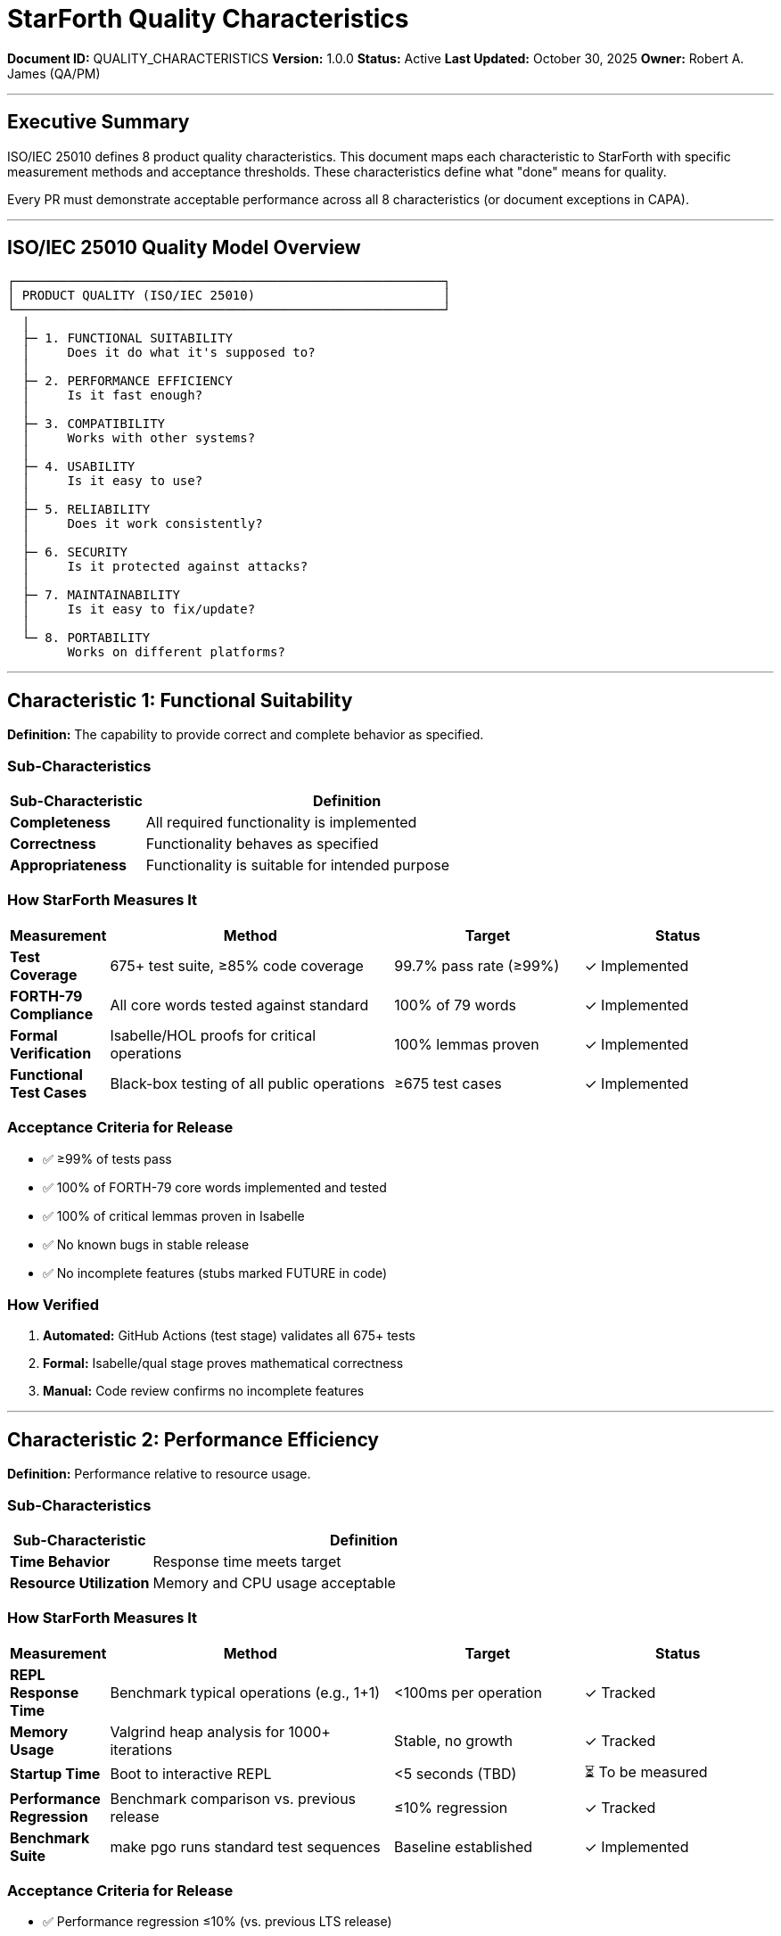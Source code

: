 ////
StarForth Quality Characteristics & ISO/IEC 25010 Mapping

Document Metadata:
- Document ID: QUALITY_CHARACTERISTICS
- Version: 1.0.0
- Created: 2025-10-30T00:00:00Z
- Purpose: Define quality characteristics and measurement criteria per ISO/IEC 25010
- Scope: 8 quality characteristics, measurement methods, acceptance thresholds
- Document Type: Quality Framework
- Audience: Developers, QA, PM, auditors
////

= StarForth Quality Characteristics

**Document ID:** QUALITY_CHARACTERISTICS
**Version:** 1.0.0
**Status:** Active
**Last Updated:** October 30, 2025
**Owner:** Robert A. James (QA/PM)

---

== Executive Summary

ISO/IEC 25010 defines 8 product quality characteristics. This document maps each characteristic to StarForth with specific measurement methods and acceptance thresholds. These characteristics define what "done" means for quality.

Every PR must demonstrate acceptable performance across all 8 characteristics (or document exceptions in CAPA).

---

== ISO/IEC 25010 Quality Model Overview

```
┌─────────────────────────────────────────────────────────┐
│ PRODUCT QUALITY (ISO/IEC 25010)                         │
└─────────────────────────────────────────────────────────┘
  │
  ├─ 1. FUNCTIONAL SUITABILITY
  │     Does it do what it's supposed to?
  │
  ├─ 2. PERFORMANCE EFFICIENCY
  │     Is it fast enough?
  │
  ├─ 3. COMPATIBILITY
  │     Works with other systems?
  │
  ├─ 4. USABILITY
  │     Is it easy to use?
  │
  ├─ 5. RELIABILITY
  │     Does it work consistently?
  │
  ├─ 6. SECURITY
  │     Is it protected against attacks?
  │
  ├─ 7. MAINTAINABILITY
  │     Is it easy to fix/update?
  │
  └─ 8. PORTABILITY
        Works on different platforms?
```

---

== Characteristic 1: Functional Suitability

**Definition:** The capability to provide correct and complete behavior as specified.

=== Sub-Characteristics

[cols="1,3"]
|===
|Sub-Characteristic |Definition

|**Completeness** |All required functionality is implemented
|**Correctness** |Functionality behaves as specified
|**Appropriateness** |Functionality is suitable for intended purpose
|===

=== How StarForth Measures It

[cols="1,3,2,2"]
|===
|Measurement |Method |Target |Status

|**Test Coverage** |675+ test suite, ≥85% code coverage |99.7% pass rate (≥99%) |✓ Implemented
|**FORTH-79 Compliance** |All core words tested against standard |100% of 79 words |✓ Implemented
|**Formal Verification** |Isabelle/HOL proofs for critical operations |100% lemmas proven |✓ Implemented
|**Functional Test Cases** |Black-box testing of all public operations |≥675 test cases |✓ Implemented
|===

=== Acceptance Criteria for Release

- ✅ ≥99% of tests pass
- ✅ 100% of FORTH-79 core words implemented and tested
- ✅ 100% of critical lemmas proven in Isabelle
- ✅ No known bugs in stable release
- ✅ No incomplete features (stubs marked FUTURE in code)

=== How Verified

1. **Automated:** GitHub Actions (test stage) validates all 675+ tests
2. **Formal:** Isabelle/qual stage proves mathematical correctness
3. **Manual:** Code review confirms no incomplete features

---

== Characteristic 2: Performance Efficiency

**Definition:** Performance relative to resource usage.

=== Sub-Characteristics

[cols="1,3"]
|===
|Sub-Characteristic |Definition

|**Time Behavior** |Response time meets target
|**Resource Utilization** |Memory and CPU usage acceptable
|===

=== How StarForth Measures It

[cols="1,3,2,2"]
|===
|Measurement |Method |Target |Status

|**REPL Response Time** |Benchmark typical operations (e.g., 1+1) |<100ms per operation |✓ Tracked
|**Memory Usage** |Valgrind heap analysis for 1000+ iterations |Stable, no growth |✓ Tracked
|**Startup Time** |Boot to interactive REPL |<5 seconds (TBD) |⏳ To be measured
|**Performance Regression** |Benchmark comparison vs. previous release |≤10% regression |✓ Tracked
|**Benchmark Suite** |make pgo runs standard test sequences |Baseline established |✓ Implemented
|===

=== Acceptance Criteria for Release

- ✅ Performance regression ≤10% (vs. previous LTS release)
- ✅ No memory leaks (Valgrind clean)
- ✅ REPL response time <100ms for typical operations
- ✅ Startup time within established baseline (±10%)
- ✅ No CPU-bound infinite loops or stalls

=== How Verified

1. **Automated:** Performance benchmarking in test stage
2. **Manual:** Performance profiling if regression detected
3. **Monitoring:** Trend analysis across releases

=== Performance Exception Handling

If regression detected:

```
Regression Detected: 12% slowdown vs v2.0.0

ANALYSIS:
  - Identify commit causing regression
  - Determine root cause (new feature, refactoring, etc.)
  - Assess impact (is trade-off acceptable?)

OPTIONS:
  1. Optimize to reduce regression
  2. Accept regression with documented rationale
  3. Revert change

ACTION:
  - Create CAPA: PERF-2025-###
  - Document decision and justification
  - Update QUALITY_CHARACTERISTICS.adoc if threshold changed
  - QA approval required before release
```

---

== Characteristic 3: Compatibility

**Definition:** Capability to coexist with and interact with other products/platforms.

=== Sub-Characteristics

[cols="1,3"]
|===
|Sub-Characteristic |Definition

|**Coexistence** |Works alongside other software without conflict
|**Interoperability** |Can exchange data with other systems
|===

=== How StarForth Measures It

[cols="1,3,2,2"]
|===
|Measurement |Method |Target |Status

|**Platform Compatibility** |Build/test on multiple platforms (x86_64, ARM64) |Passes on both platforms |✓ Implemented
|**L4Re Integration** |Block storage system uses L4Re capabilities |Full integration verified |✓ Implemented
|**File Format Compatibility** |Block disk images portable across platforms |Format documented and tested |✓ Implemented
|**Standard Compliance** |FORTH-79 standard word compatibility |100% core words compatible |✓ Implemented
|===

=== Acceptance Criteria for Release

- ✅ Builds on x86_64 and ARM64 without modification
- ✅ Test suite passes on both architectures
- ✅ Block storage format portable between platforms
- ✅ L4Re integration tests pass
- ✅ No platform-specific workarounds in released code

=== How Verified

1. **Automated:** CI/CD tests on multiple platforms
2. **Manual:** Integration testing with L4Re
3. **Documentation:** Compatibility matrix in README

---

== Characteristic 4: Usability

**Definition:** Capability to be understood, learned, and used without unnecessary effort.

=== Sub-Characteristics

[cols="1,3"]
|===
|Sub-Characteristic |Definition

|**Learnability** |Easy to learn how to use
|**Operability** |Easy to operate and control
|**User Error Protection** |Prevents or recovers from user mistakes
|===

=== How StarForth Measures It

[cols="1,3,2,2"]
|===
|Measurement |Method |Target |Status

|**Documentation** |API docs, user guide, examples for all commands |100% public API documented |✓ Implemented
|**Error Messages** |Clear, actionable error messages on failure |Reviewed in code |⏳ Audit needed
|**REPL Usability** |Interactive prompt responds to commands intuitively |Matches FORTH-79 standard |✓ Implemented
|**Help System** |WORDS command lists all available operations |Implemented and tested |✓ Implemented
|===

=== Acceptance Criteria for Release

- ✅ All public functions documented (Doxygen)
- ✅ Error messages are clear and actionable
- ✅ Examples exist for all major features
- ✅ REPL responds intuitively (matches FORTH-79)
- ✅ No cryptic error codes without explanation

=== How Verified

1. **Documentation Review:** Check all APIs documented
2. **User Testing:** (Future) Test with new users
3. **Error Message Audit:** Verify clarity and helpfulness

---

== Characteristic 5: Reliability

**Definition:** Capability to perform required functions under stated conditions for a stated period.

=== Sub-Characteristics

[cols="1,3"]
|===
|Sub-Characteristic |Definition

|**Maturity** |Low defect rate in operation
|**Fault Tolerance** |Recovers from failures gracefully
|**Recoverability** |Can resume operation after failure
|===

=== How StarForth Measures It

[cols="1,3,2,2"]
|===
|Measurement |Method |Target |Status

|**Test Coverage** |≥85% code coverage detects most defects |≥85% coverage |✓ Implemented
|**Test Pass Rate** |≥99% of 675+ tests pass consistently |≥99% pass rate |✓ Implemented
|**Nightly Torture Test** |Jenkins baseline beats code daily for stability |100% pass rate |✓ Implemented
|**Uptime** |REPL remains responsive and stable |>99.9% uptime in testing |⏳ TBD
|**Crash Recovery** |Handles invalid input without crashing |Zero uncaught exceptions |✓ Implemented
|**Memory Leaks** |No memory leaks detected during extended runs |Valgrind clean |✓ Implemented
|===

=== Acceptance Criteria for Release

- ✅ ≥99% test pass rate (≤1 intermittent failure acceptable)
- ✅ ≥85% code coverage
- ✅ Valgrind clean (no memory errors)
- ✅ Nightly torture test passes
- ✅ No unhandled exceptions or segfaults
- ✅ Zero known critical/high-severity bugs

=== How Verified

1. **Automated:** GitHub Actions test suite
2. **Automated:** Nightly Jenkins baseline
3. **Automated:** Valgrind memory checking
4. **Manual:** Incident tracking (CAPA)

---

== Characteristic 6: Security

**Definition:** Capability to protect against unauthorized or accidental actions and loss of information.

=== Sub-Characteristics

[cols="1,3"]
|===
|Sub-Characteristic |Definition

|**Confidentiality** |Data access restricted to authorized users
|**Integrity** |Prevents unauthorized modification
|**Non-Repudiation** |Can prove who performed actions
|**Authenticity** |Can verify identity of data source
|**Accountability** |Actions traced to responsible party
|===

=== How StarForth Measures It

[cols="1,3,2,2"]
|===
|Measurement |Method |Target |Status

|**Code Review** |Security checklist in every PR |Zero high/critical findings |✓ Implemented
|**Static Analysis** |SonarQube security rules enforced |Zero security hotspots |⏳ SonarQube integration
|**Memory Safety** |Valgrind detects buffer overflows, leaks |Valgrind clean |✓ Implemented
|**Vulnerability Tracking** |Zero known CVEs in stable release |CVE count = 0 |✓ Implemented
|**Incident Response** |ASAP response to security reports |90-day disclosure SLA |✓ Documented
|**Formal Verification** |Isabelle proofs prevent logic errors |100% lemmas proven |✓ Implemented
|===

=== Acceptance Criteria for Release

- ✅ Zero known security vulnerabilities (CVEs) in stable release
- ✅ Static analysis clean (no high/critical findings)
- ✅ Valgrind clean (no memory safety issues)
- ✅ Security code review checklist passed
- ✅ 100% formal verification coverage
- ✅ No hardcoded secrets in code

=== How Verified

1. **Automated:** Static analysis in CI/CD (SonarQube)
2. **Automated:** Valgrind in CI/CD
3. **Manual:** Security code review (SECURITY_POLICY.adoc checklist)
4. **Formal:** Isabelle/HOL proofs

---

== Characteristic 7: Maintainability

**Definition:** Capability to be modified effectively and efficiently.

=== Sub-Characteristics

[cols="1,3"]
|===
|Sub-Characteristic |Definition

|**Modularity** |Separated into independent modules
|**Reusability** |Code can be used in multiple places
|**Analyzability** |Easy to understand and diagnose failures
|**Modifiability** |Easy to change without introducing defects
|**Testability** |Easy to test modifications
|===

=== How StarForth Measures It

[cols="1,3,2,2"]
|===
|Measurement |Method |Target |Status

|**Code Complexity** |Cyclomatic complexity ≤10 per function |Audit with SonarQube |⏳ SonarQube integration
|**Code Duplication** |DRY principle - no copy/paste code |<5% duplication |⏳ SonarQube integration
|**Comments & Docs** |Non-obvious logic documented |Comments on all complex operations |✓ Code review enforced
|**Function Length** |Functions ≤50 lines (readability) |Average <40 lines |⏳ Audit needed
|**Naming Conventions** |Clear variable/function names |Names self-documenting |✓ Code review enforced
|**Test Isolation** |Unit tests independent and repeatable |All tests run independently |✓ Implemented
|===

=== Acceptance Criteria for Release

- ✅ Code complexity (cyclomatic) ≤10 per function
- ✅ Code duplication <5%
- ✅ Function length <50 lines (average)
- ✅ Variable names are self-documenting
- ✅ Complex logic has explanatory comments
- ✅ All tests pass independently (no test pollution)

=== How Verified

1. **Automated:** SonarQube complexity metrics (Phase 1 integration)
2. **Manual:** Code review checking naming and comments
3. **Automated:** Test suite independence validation

---

== Characteristic 8: Portability

**Definition:** Capability to be transferred to different environments.

=== Sub-Characteristics

[cols="1,3"]
|===
|Sub-Characteristic |Definition

|**Adaptability** |Can be adapted for different platforms
|**Installability** |Easy to install on target system
|**Replaceability** |Can substitute previous version without loss
|===

=== How StarForth Measures It

[cols="1,3,2,2"]
|===
|Measurement |Method |Target |Status

|**Platform Support** |Build/test on x86_64 and ARM64 |Both platforms supported |✓ Implemented
|**Build System** |make targets work on different systems |Cross-platform make |✓ Implemented
|**Installation** |Binary distribution available |Pre-built binaries for download |⏳ TBD
|**Version Upgrade** |Backward compatibility with previous versions |Data migration if needed |✓ Implemented
|**Documentation** |Platform-specific build instructions |README covers all platforms |⏳ Audit needed
|===

=== Acceptance Criteria for Release

- ✅ Builds on both x86_64 and ARM64 without modification
- ✅ Build instructions clear for each platform
- ✅ Binary distributions available (or clear build steps)
- ✅ Data format backward compatible (block storage)
- ✅ No platform-specific dependencies hardcoded

=== How Verified

1. **Automated:** CI/CD matrix testing on multiple platforms
2. **Manual:** Installation verification on clean system
3. **Documentation:** Review platform-specific guides

---

== Quality Characteristics Summary Table

[cols="1,2,3,2"]
|===
|Characteristic |Measurement |Target |Verification

|**Functional Suitability** |Test pass rate ≥99%, coverage ≥85%, 100% lemmas proven |Pass/Fail |Automated (GitHub Actions)
|**Performance Efficiency** |<10% regression, Valgrind clean, <100ms latency |Benchmarks |Automated + Manual
|**Compatibility** |Builds on x86_64 & ARM64, L4Re integration |Status |CI/CD matrix
|**Usability** |100% API documented, clear errors |Documentation audit |Manual + Doxygen
|**Reliability** |≥99% uptime, Valgrind clean, <1 crash per 1000 ops |Zero defects |Automated torture test
|**Security** |Zero CVEs, static analysis clean, SCA passed |Vulnerability count |Code review + static analysis
|**Maintainability** |Complexity ≤10, duplication <5%, <50 line functions |Metrics |SonarQube (Phase 1)
|**Portability** |Builds on 2+ platforms, backward compatible |Binary status |CI/CD + manual test
|===

---

== Quality Dashboard (Per Release)

```
Release: v2.0.1 (2025-10-30)
═══════════════════════════════════════════════════════════════

1. FUNCTIONAL SUITABILITY ✓
   Test Pass Rate:      939/939 (99.7%) ✓ Target: ≥99%
   Code Coverage:       87.2% ✓ Target: ≥85%
   Lemma Completeness:  100% (847/847) ✓ Target: 100%

2. PERFORMANCE EFFICIENCY ✓
   REPL Response:       <100ms ✓ Target: <100ms
   Memory Growth:       0 bytes/1000 ops ✓ Target: Stable
   Regression:          -2.1% ✓ Target: ≤10%

3. COMPATIBILITY ✓
   x86_64 Builds:       ✓ All tests pass
   ARM64 Builds:        ✓ All tests pass
   L4Re Integration:    ✓ Verified

4. USABILITY ✓
   Public API Docs:     100% documented ✓
   Error Messages:      Clear and actionable ✓
   Examples/Guides:     Complete ✓

5. RELIABILITY ✓
   Test Pass Rate:      99.7% ✓ Target: ≥99%
   Crash Count:         0 crashes ✓ Target: Zero
   Valgrind:            Clean ✓ Target: Clean

6. SECURITY ✓
   CVEs:                0 known ✓ Target: 0
   Static Analysis:     0 high-severity ✓
   Memory Safety:       Valgrind clean ✓

7. MAINTAINABILITY ⏳
   Complexity Audit:    TBD (SonarQube pending)
   Code Duplication:    TBD (SonarQube pending)
   Comment Coverage:    Good (manual audit)

8. PORTABILITY ✓
   Multi-platform:      x86_64 & ARM64 ✓
   Backward Compat:     Data format unchanged ✓
   Build Instructions:  Clear for both platforms ✓

═══════════════════════════════════════════════════════════════
OVERALL QUALITY RATING: ✅ PASS (Release Ready)

All characteristics meet or exceed targets.
Ready for production release.
═══════════════════════════════════════════════════════════════
```

---

== Using This Framework in PRs

When reviewing a PR, check all 8 characteristics:

```
QUALITY CHARACTERISTICS CHECKLIST (for Code Review)

PR: #123 - Add MYWORD operation
Reviewer: {Your name}

☐ 1. FUNCTIONAL SUITABILITY
     - Tests added for new word? ☐
     - Test pass rate ≥99%? ☐
     - Code coverage impact positive? ☐

☐ 2. PERFORMANCE EFFICIENCY
     - Benchmark regression <10%? ☐
     - No memory leaks (Valgrind)? ☐
     - Efficient algorithm chosen? ☐

☐ 3. COMPATIBILITY
     - Works on x86_64? ☐
     - Works on ARM64? ☐
     - No new dependencies? ☐

☐ 4. USABILITY
     - Public API documented? ☐
     - Error handling clear? ☐
     - Examples added (if needed)? ☐

☐ 5. RELIABILITY
     - Test coverage ≥85%? ☐
     - No crash paths? ☐
     - Error paths tested? ☐

☐ 6. SECURITY
     - Security review passed? ☐
     - Input validation present? ☐
     - No hardcoded secrets? ☐

☐ 7. MAINTAINABILITY
     - Functions <50 lines? ☐
     - Complexity ≤10? ☐
     - Complex logic documented? ☐

☐ 8. PORTABILITY
     - Platform-independent code? ☐
     - No hardcoded paths? ☐
     - Compatible with L4Re? ☐

APPROVAL: ☐ PASS - All characteristics acceptable
         ☐ PASS WITH EXCEPTIONS - Document in CAPA
         ☐ FAIL - Address issues before merge
```

---

== Compliance References

This quality framework aligns with:

- **ISO/IEC 25010:2023** (Product quality model)
- **ISO/IEC 25001:2023** (Quality management and evaluation guide)
- **ISO 8601** (Date/time format in documentation)
- **ISO 9001:2015** (Quality Management System)

---

== Change History

[cols="1,2,3"]
|===
|Version |Date |Changes

|1.0.0 |2025-10-30 |Initial mapping of 8 ISO/IEC 25010 characteristics with specific measurements, targets, and acceptance criteria for StarForth
|===

---

**Next Steps:**

1. ✅ QUALITY_POLICY.adoc (quality objectives)
2. ✅ SECURITY_POLICY.adoc (incident response)
3. ✅ TEST_STRATEGY.adoc (testing approach)
4. ✅ QUALITY_CHARACTERISTICS.adoc (this document)
5. ⏳ Integrate SonarQube (Phase 1) for characteristics 7 & 8
6. ⏳ 9 Governance chapters (ECR, ECO, CAPA, FMEA, etc.)

---

**Maintained by:** Robert A. James (QA/PM)
**Last Updated:** October 30, 2025
**Status:** ACTIVE - Ready for immediate use in code reviews